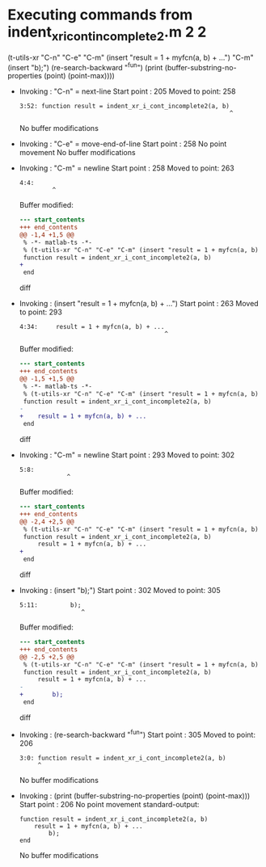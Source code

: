 #+startup: showall

* Executing commands from indent_xr_i_cont_incomplete2.m:2:2:

  (t-utils-xr "C-n" "C-e" "C-m" (insert "result = 1 + myfcn(a, b) + ...") "C-m" (insert "b);") (re-search-backward "^fun") (print (buffer-substring-no-properties (point) (point-max))))

- Invoking      : "C-n" = next-line
  Start point   :  205
  Moved to point:  258
  : 3:52: function result = indent_xr_i_cont_incomplete2(a, b)
  :                                                           ^
  No buffer modifications

- Invoking      : "C-e" = move-end-of-line
  Start point   :  258
  No point movement
  No buffer modifications

- Invoking      : "C-m" = newline
  Start point   :  258
  Moved to point:  263
  : 4:4:     
  :          ^
  Buffer modified:
  #+begin_src diff
--- start_contents
+++ end_contents
@@ -1,4 +1,5 @@
 % -*- matlab-ts -*-
 % (t-utils-xr "C-n" "C-e" "C-m" (insert "result = 1 + myfcn(a, b) + ...") "C-m" (insert "b);") (re-search-backward "^fun") (print (buffer-substring-no-properties (point) (point-max))))
 function result = indent_xr_i_cont_incomplete2(a, b)
+    
 end
  #+end_src diff

- Invoking      : (insert "result = 1 + myfcn(a, b) + ...")
  Start point   :  263
  Moved to point:  293
  : 4:34:     result = 1 + myfcn(a, b) + ...
  :                                         ^
  Buffer modified:
  #+begin_src diff
--- start_contents
+++ end_contents
@@ -1,5 +1,5 @@
 % -*- matlab-ts -*-
 % (t-utils-xr "C-n" "C-e" "C-m" (insert "result = 1 + myfcn(a, b) + ...") "C-m" (insert "b);") (re-search-backward "^fun") (print (buffer-substring-no-properties (point) (point-max))))
 function result = indent_xr_i_cont_incomplete2(a, b)
-    
+    result = 1 + myfcn(a, b) + ...
 end
  #+end_src diff

- Invoking      : "C-m" = newline
  Start point   :  293
  Moved to point:  302
  : 5:8:         
  :              ^
  Buffer modified:
  #+begin_src diff
--- start_contents
+++ end_contents
@@ -2,4 +2,5 @@
 % (t-utils-xr "C-n" "C-e" "C-m" (insert "result = 1 + myfcn(a, b) + ...") "C-m" (insert "b);") (re-search-backward "^fun") (print (buffer-substring-no-properties (point) (point-max))))
 function result = indent_xr_i_cont_incomplete2(a, b)
     result = 1 + myfcn(a, b) + ...
+        
 end
  #+end_src diff

- Invoking      : (insert "b);")
  Start point   :  302
  Moved to point:  305
  : 5:11:         b);
  :                  ^
  Buffer modified:
  #+begin_src diff
--- start_contents
+++ end_contents
@@ -2,5 +2,5 @@
 % (t-utils-xr "C-n" "C-e" "C-m" (insert "result = 1 + myfcn(a, b) + ...") "C-m" (insert "b);") (re-search-backward "^fun") (print (buffer-substring-no-properties (point) (point-max))))
 function result = indent_xr_i_cont_incomplete2(a, b)
     result = 1 + myfcn(a, b) + ...
-        
+        b);
 end
  #+end_src diff

- Invoking      : (re-search-backward "^fun")
  Start point   :  305
  Moved to point:  206
  : 3:0: function result = indent_xr_i_cont_incomplete2(a, b)
  :      ^
  No buffer modifications

- Invoking      : (print (buffer-substring-no-properties (point) (point-max)))
  Start point   :  206
  No point movement
  standard-output:
  #+begin_example
function result = indent_xr_i_cont_incomplete2(a, b)
    result = 1 + myfcn(a, b) + ...
        b);
end
  #+end_example
  No buffer modifications
